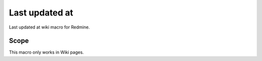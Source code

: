 Last updated at
---------------

Last updated at wiki macro for Redmine.

.. function:: {{last_updated_at}}

    show the timestamp when the wiki page was updated

Scope
+++++

This macro only works in Wiki pages.
